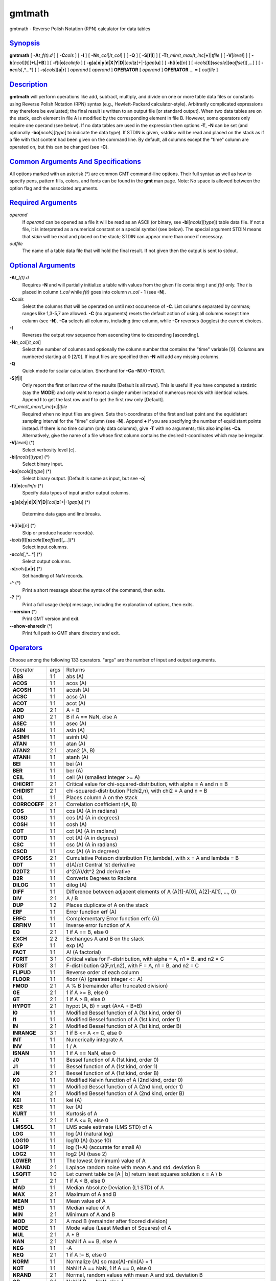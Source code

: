 *******
gmtmath
*******

gmtmath - Reverse Polish Notation (RPN) calculator for data tables

`Synopsis <#toc1>`_
-------------------

**gmtmath** [ **-A**\ *t\_f(t).d* ] [ **-C**\ *cols* ] [ **-I** ] [
**-N**\ *n\_col*\ [/*t\_col*] ] [ **-Q** ] [ **-S**\ [**f**\ \|\ **l**]
] [ **-T**\ *t\_min*/*t\_max*/*t\_inc*\ [**+**\ ]\|\ *tfile* ] [
**-V**\ [*level*\ ] ] [
**-b**\ [*ncol*\ ][**t**\ ][\ **+L**\ \|\ **+B**] ] [
**-f**\ [**i**\ \|\ **o**]\ *colinfo* ] [
**-g**\ [**a**\ ]\ **x**\ \|\ **y**\ \|\ **d**\ \|\ **X**\ \|\ **Y**\ \|\ **D**\ \|[*col*\ ]\ **z**\ [+\|-]\ *gap*\ [**u**\ ]
] [ **-h**\ [**i**\ \|\ **o**][*n*\ ] ] [
**-i**\ *cols*\ [**l**\ ][\ **s**\ *scale*][\ **o**\ *offset*][,\ *...*]
] [ **-o**\ *cols*\ [,*...*] ] [ **-s**\ [*cols*\ ][\ **a**\ \|\ **r**]
] *operand* [ *operand* ] **OPERATOR** [ *operand* ] **OPERATOR** ...
**=** [ *outfile* ]

`Description <#toc2>`_
----------------------

**gmtmath** will perform operations like add, subtract, multiply, and
divide on one or more table data files or constants using Reverse Polish
Notation (RPN) syntax (e.g., Hewlett-Packard calculator-style).
Arbitrarily complicated expressions may therefore be evaluated; the
final result is written to an output file [or standard output]. When two
data tables are on the stack, each element in file A is modified by the
corresponding element in file B. However, some operators only require
one operand (see below). If no data tables are used in the expression
then options **-T**, **-N** can be set (and optionally
**-bo**\ [*ncols*\ ][*type*\ ] to indicate the data type). If STDIN is
given, <stdin> will be read and placed on the stack as if a file with
that content had been given on the command line. By default, all columns
except the "time" column are operated on, but this can be changed (see
**-C**).

`Common Arguments And Specifications <#toc3>`_
----------------------------------------------

All options marked with an asterisk (\*) are common GMT command-line
options. Their full syntax as well as how to specify pens, pattern
fills, colors, and fonts can be found in the **gmt** man page. Note: No
space is allowed between the option flag and the associated arguments.

`Required Arguments <#toc4>`_
-----------------------------

*operand*
    If *operand* can be opened as a file it will be read as an ASCII (or
    binary, see **-bi**\ [*ncols*\ ][*type*\ ]) table data file. If not
    a file, it is interpreted as a numerical constant or a special
    symbol (see below). The special argument STDIN means that *stdin*
    will be read and placed on the stack; STDIN can appear more than
    once if necessary.
*outfile*
    The name of a table data file that will hold the final result. If
    not given then the output is sent to stdout.

`Optional Arguments <#toc5>`_
-----------------------------

**-A**\ *t\_f(t).d*
    Requires **-N** and will partially initialize a table with values
    from the given file containing *t* and *f(t)* only. The *t* is
    placed in column *t\_col* while *f(t)* goes into column *n\_col* - 1
    (see **-N**).
**-C**\ *cols*
    Select the columns that will be operated on until next occurrence of
    **-C**. List columns separated by commas; ranges like 1,3-5,7 are
    allowed. **-C** (no arguments) resets the default action of using
    all columns except time column (see **-N**). **-Ca** selects all
    columns, including time column, while **-Cr** reverses (toggles) the
    current choices.
**-I**
    Reverses the output row sequence from ascending time to descending
    [ascending].
**-N**\ *n\_col*\ [/*t\_col*]
    Select the number of columns and optionally the column number that
    contains the "time" variable [0]. Columns are numbered starting at 0
    [2/0]. If input files are specified then **-N** will add any missing
    columns.
**-Q**
    Quick mode for scalar calculation. Shorthand for **-Ca** **-N**\ 1/0
    **-T**\ 0/0/1.
**-S**\ [**f**\ \|\ **l**]
    Only report the first or last row of the results [Default is all
    rows]. This is useful if you have computed a statistic (say the
    **MODE**) and only want to report a single number instead of
    numerous records with identical values. Append **l** to get the last
    row and **f** to get the first row only [Default].
**-T**\ *t\_min*/*t\_max*/*t\_inc*\ [**+**\ ]\|\ *tfile*
    Required when no input files are given. Sets the t-coordinates of
    the first and last point and the equidistant sampling interval for
    the "time" column (see **-N**). Append **+** if you are specifying
    the number of equidistant points instead. If there is no time column
    (only data columns), give **-T** with no arguments; this also
    implies **-Ca**. Alternatively, give the name of a file whose first
    column contains the desired t-coordinates which may be irregular.
**-V**\ [*level*\ ] (\*)
    Select verbosity level [c].
**-bi**\ [*ncols*\ ][*type*\ ] (\*)
    Select binary input.
**-bo**\ [*ncols*\ ][*type*\ ] (\*)
    Select binary output. [Default is same as input, but see **-o**]
**-f**\ [**i**\ \|\ **o**]\ *colinfo* (\*)
    Specify data types of input and/or output columns.
**-g**\ [**a**\ ]\ **x**\ \|\ **y**\ \|\ **d**\ \|\ **X**\ \|\ **Y**\ \|\ **D**\ \|[*col*\ ]\ **z**\ [+\|-]\ *gap*\ [**u**\ ]
(\*)
    Determine data gaps and line breaks.
**-h**\ [**i**\ \|\ **o**][*n*\ ] (\*)
    Skip or produce header record(s).
**-i**\ *cols*\ [**l**\ ][\ **s**\ *scale*][\ **o**\ *offset*][,\ *...*](\*)
    Select input columns.
**-o**\ *cols*\ [,*...*] (\*)
    Select output columns.
**-s**\ [*cols*\ ][\ **a**\ \|\ **r**] (\*)
    Set handling of NaN records.
**-^** (\*)
    Print a short message about the syntax of the command, then exits.
**-?** (\*)
    Print a full usage (help) message, including the explanation of
    options, then exits.
**--version** (\*)
    Print GMT version and exit.
**--show-sharedir** (\*)
    Print full path to GMT share directory and exit.

`Operators <#toc6>`_
--------------------

Choose among the following 133 operators. "args" are the number of input
and output arguments.

+-----------------+--------+--------------------------------------------------------------------------------------------+
| Operator        | args   | Returns                                                                                    |
+-----------------+--------+--------------------------------------------------------------------------------------------+
| **ABS**         | 1 1    | abs (A)                                                                                    |
+-----------------+--------+--------------------------------------------------------------------------------------------+
| **ACOS**        | 1 1    | acos (A)                                                                                   |
+-----------------+--------+--------------------------------------------------------------------------------------------+
| **ACOSH**       | 1 1    | acosh (A)                                                                                  |
+-----------------+--------+--------------------------------------------------------------------------------------------+
| **ACSC**        | 1 1    | acsc (A)                                                                                   |
+-----------------+--------+--------------------------------------------------------------------------------------------+
| **ACOT**        | 1 1    | acot (A)                                                                                   |
+-----------------+--------+--------------------------------------------------------------------------------------------+
| **ADD**         | 2 1    | A + B                                                                                      |
+-----------------+--------+--------------------------------------------------------------------------------------------+
| **AND**         | 2 1    | B if A == NaN, else A                                                                      |
+-----------------+--------+--------------------------------------------------------------------------------------------+
| **ASEC**        | 1 1    | asec (A)                                                                                   |
+-----------------+--------+--------------------------------------------------------------------------------------------+
| **ASIN**        | 1 1    | asin (A)                                                                                   |
+-----------------+--------+--------------------------------------------------------------------------------------------+
| **ASINH**       | 1 1    | asinh (A)                                                                                  |
+-----------------+--------+--------------------------------------------------------------------------------------------+
| **ATAN**        | 1 1    | atan (A)                                                                                   |
+-----------------+--------+--------------------------------------------------------------------------------------------+
| **ATAN2**       | 2 1    | atan2 (A, B)                                                                               |
+-----------------+--------+--------------------------------------------------------------------------------------------+
| **ATANH**       | 1 1    | atanh (A)                                                                                  |
+-----------------+--------+--------------------------------------------------------------------------------------------+
| **BEI**         | 1 1    | bei (A)                                                                                    |
+-----------------+--------+--------------------------------------------------------------------------------------------+
| **BER**         | 1 1    | ber (A)                                                                                    |
+-----------------+--------+--------------------------------------------------------------------------------------------+
| **CEIL**        | 1 1    | ceil (A) (smallest integer >= A)                                                           |
+-----------------+--------+--------------------------------------------------------------------------------------------+
| **CHICRIT**     | 2 1    | Critical value for chi-squared-distribution, with alpha = A and n = B                      |
+-----------------+--------+--------------------------------------------------------------------------------------------+
| **CHIDIST**     | 2 1    | chi-squared-distribution P(chi2,n), with chi2 = A and n = B                                |
+-----------------+--------+--------------------------------------------------------------------------------------------+
| **COL**         | 1 1    | Places column A on the stack                                                               |
+-----------------+--------+--------------------------------------------------------------------------------------------+
| **CORRCOEFF**   | 2 1    | Correlation coefficient r(A, B)                                                            |
+-----------------+--------+--------------------------------------------------------------------------------------------+
| **COS**         | 1 1    | cos (A) (A in radians)                                                                     |
+-----------------+--------+--------------------------------------------------------------------------------------------+
| **COSD**        | 1 1    | cos (A) (A in degrees)                                                                     |
+-----------------+--------+--------------------------------------------------------------------------------------------+
| **COSH**        | 1 1    | cosh (A)                                                                                   |
+-----------------+--------+--------------------------------------------------------------------------------------------+
| **COT**         | 1 1    | cot (A) (A in radians)                                                                     |
+-----------------+--------+--------------------------------------------------------------------------------------------+
| **COTD**        | 1 1    | cot (A) (A in degrees)                                                                     |
+-----------------+--------+--------------------------------------------------------------------------------------------+
| **CSC**         | 1 1    | csc (A) (A in radians)                                                                     |
+-----------------+--------+--------------------------------------------------------------------------------------------+
| **CSCD**        | 1 1    | csc (A) (A in degrees)                                                                     |
+-----------------+--------+--------------------------------------------------------------------------------------------+
| **CPOISS**      | 2 1    | Cumulative Poisson distribution F(x,lambda), with x = A and lambda = B                     |
+-----------------+--------+--------------------------------------------------------------------------------------------+
| **DDT**         | 1 1    | d(A)/dt Central 1st derivative                                                             |
+-----------------+--------+--------------------------------------------------------------------------------------------+
| **D2DT2**       | 1 1    | d^2(A)/dt^2 2nd derivative                                                                 |
+-----------------+--------+--------------------------------------------------------------------------------------------+
| **D2R**         | 1 1    | Converts Degrees to Radians                                                                |
+-----------------+--------+--------------------------------------------------------------------------------------------+
| **DILOG**       | 1 1    | dilog (A)                                                                                  |
+-----------------+--------+--------------------------------------------------------------------------------------------+
| **DIFF**        | 1 1    | Difference between adjacent elements of A (A[1]-A[0], A[2]-A[1], ..., 0)                   |
+-----------------+--------+--------------------------------------------------------------------------------------------+
| **DIV**         | 2 1    | A / B                                                                                      |
+-----------------+--------+--------------------------------------------------------------------------------------------+
| **DUP**         | 1 2    | Places duplicate of A on the stack                                                         |
+-----------------+--------+--------------------------------------------------------------------------------------------+
| **ERF**         | 1 1    | Error function erf (A)                                                                     |
+-----------------+--------+--------------------------------------------------------------------------------------------+
| **ERFC**        | 1 1    | Complementary Error function erfc (A)                                                      |
+-----------------+--------+--------------------------------------------------------------------------------------------+
| **ERFINV**      | 1 1    | Inverse error function of A                                                                |
+-----------------+--------+--------------------------------------------------------------------------------------------+
| **EQ**          | 2 1    | 1 if A == B, else 0                                                                        |
+-----------------+--------+--------------------------------------------------------------------------------------------+
| **EXCH**        | 2 2    | Exchanges A and B on the stack                                                             |
+-----------------+--------+--------------------------------------------------------------------------------------------+
| **EXP**         | 1 1    | exp (A)                                                                                    |
+-----------------+--------+--------------------------------------------------------------------------------------------+
| **FACT**        | 1 1    | A! (A factorial)                                                                           |
+-----------------+--------+--------------------------------------------------------------------------------------------+
| **FCRIT**       | 3 1    | Critical value for F-distribution, with alpha = A, n1 = B, and n2 = C                      |
+-----------------+--------+--------------------------------------------------------------------------------------------+
| **FDIST**       | 3 1    | F-distribution Q(F,n1,n2), with F = A, n1 = B, and n2 = C                                  |
+-----------------+--------+--------------------------------------------------------------------------------------------+
| **FLIPUD**      | 1 1    | Reverse order of each column                                                               |
+-----------------+--------+--------------------------------------------------------------------------------------------+
| **FLOOR**       | 1 1    | floor (A) (greatest integer <= A)                                                          |
+-----------------+--------+--------------------------------------------------------------------------------------------+
| **FMOD**        | 2 1    | A % B (remainder after truncated division)                                                 |
+-----------------+--------+--------------------------------------------------------------------------------------------+
| **GE**          | 2 1    | 1 if A >= B, else 0                                                                        |
+-----------------+--------+--------------------------------------------------------------------------------------------+
| **GT**          | 2 1    | 1 if A > B, else 0                                                                         |
+-----------------+--------+--------------------------------------------------------------------------------------------+
| **HYPOT**       | 2 1    | hypot (A, B) = sqrt (A\*A + B\*B)                                                          |
+-----------------+--------+--------------------------------------------------------------------------------------------+
| **I0**          | 1 1    | Modified Bessel function of A (1st kind, order 0)                                          |
+-----------------+--------+--------------------------------------------------------------------------------------------+
| **I1**          | 1 1    | Modified Bessel function of A (1st kind, order 1)                                          |
+-----------------+--------+--------------------------------------------------------------------------------------------+
| **IN**          | 2 1    | Modified Bessel function of A (1st kind, order B)                                          |
+-----------------+--------+--------------------------------------------------------------------------------------------+
| **INRANGE**     | 3 1    | 1 if B <= A <= C, else 0                                                                   |
+-----------------+--------+--------------------------------------------------------------------------------------------+
| **INT**         | 1 1    | Numerically integrate A                                                                    |
+-----------------+--------+--------------------------------------------------------------------------------------------+
| **INV**         | 1 1    | 1 / A                                                                                      |
+-----------------+--------+--------------------------------------------------------------------------------------------+
| **ISNAN**       | 1 1    | 1 if A == NaN, else 0                                                                      |
+-----------------+--------+--------------------------------------------------------------------------------------------+
| **J0**          | 1 1    | Bessel function of A (1st kind, order 0)                                                   |
+-----------------+--------+--------------------------------------------------------------------------------------------+
| **J1**          | 1 1    | Bessel function of A (1st kind, order 1)                                                   |
+-----------------+--------+--------------------------------------------------------------------------------------------+
| **JN**          | 2 1    | Bessel function of A (1st kind, order B)                                                   |
+-----------------+--------+--------------------------------------------------------------------------------------------+
| **K0**          | 1 1    | Modified Kelvin function of A (2nd kind, order 0)                                          |
+-----------------+--------+--------------------------------------------------------------------------------------------+
| **K1**          | 1 1    | Modified Bessel function of A (2nd kind, order 1)                                          |
+-----------------+--------+--------------------------------------------------------------------------------------------+
| **KN**          | 2 1    | Modified Bessel function of A (2nd kind, order B)                                          |
+-----------------+--------+--------------------------------------------------------------------------------------------+
| **KEI**         | 1 1    | kei (A)                                                                                    |
+-----------------+--------+--------------------------------------------------------------------------------------------+
| **KER**         | 1 1    | ker (A)                                                                                    |
+-----------------+--------+--------------------------------------------------------------------------------------------+
| **KURT**        | 1 1    | Kurtosis of A                                                                              |
+-----------------+--------+--------------------------------------------------------------------------------------------+
| **LE**          | 2 1    | 1 if A <= B, else 0                                                                        |
+-----------------+--------+--------------------------------------------------------------------------------------------+
| **LMSSCL**      | 1 1    | LMS scale estimate (LMS STD) of A                                                          |
+-----------------+--------+--------------------------------------------------------------------------------------------+
| **LOG**         | 1 1    | log (A) (natural log)                                                                      |
+-----------------+--------+--------------------------------------------------------------------------------------------+
| **LOG10**       | 1 1    | log10 (A) (base 10)                                                                        |
+-----------------+--------+--------------------------------------------------------------------------------------------+
| **LOG1P**       | 1 1    | log (1+A) (accurate for small A)                                                           |
+-----------------+--------+--------------------------------------------------------------------------------------------+
| **LOG2**        | 1 1    | log2 (A) (base 2)                                                                          |
+-----------------+--------+--------------------------------------------------------------------------------------------+
| **LOWER**       | 1 1    | The lowest (minimum) value of A                                                            |
+-----------------+--------+--------------------------------------------------------------------------------------------+
| **LRAND**       | 2 1    | Laplace random noise with mean A and std. deviation B                                      |
+-----------------+--------+--------------------------------------------------------------------------------------------+
| **LSQFIT**      | 1 0    | Let current table be [A \| b] return least squares solution x = A \\ b                     |
+-----------------+--------+--------------------------------------------------------------------------------------------+
| **LT**          | 2 1    | 1 if A < B, else 0                                                                         |
+-----------------+--------+--------------------------------------------------------------------------------------------+
| **MAD**         | 1 1    | Median Absolute Deviation (L1 STD) of A                                                    |
+-----------------+--------+--------------------------------------------------------------------------------------------+
| **MAX**         | 2 1    | Maximum of A and B                                                                         |
+-----------------+--------+--------------------------------------------------------------------------------------------+
| **MEAN**        | 1 1    | Mean value of A                                                                            |
+-----------------+--------+--------------------------------------------------------------------------------------------+
| **MED**         | 1 1    | Median value of A                                                                          |
+-----------------+--------+--------------------------------------------------------------------------------------------+
| **MIN**         | 2 1    | Minimum of A and B                                                                         |
+-----------------+--------+--------------------------------------------------------------------------------------------+
| **MOD**         | 2 1    | A mod B (remainder after floored division)                                                 |
+-----------------+--------+--------------------------------------------------------------------------------------------+
| **MODE**        | 1 1    | Mode value (Least Median of Squares) of A                                                  |
+-----------------+--------+--------------------------------------------------------------------------------------------+
| **MUL**         | 2 1    | A \* B                                                                                     |
+-----------------+--------+--------------------------------------------------------------------------------------------+
| **NAN**         | 2 1    | NaN if A == B, else A                                                                      |
+-----------------+--------+--------------------------------------------------------------------------------------------+
| **NEG**         | 1 1    | -A                                                                                         |
+-----------------+--------+--------------------------------------------------------------------------------------------+
| **NEQ**         | 2 1    | 1 if A != B, else 0                                                                        |
+-----------------+--------+--------------------------------------------------------------------------------------------+
| **NORM**        | 1 1    | Normalize (A) so max(A)-min(A) = 1                                                         |
+-----------------+--------+--------------------------------------------------------------------------------------------+
| **NOT**         | 1 1    | NaN if A == NaN, 1 if A == 0, else 0                                                       |
+-----------------+--------+--------------------------------------------------------------------------------------------+
| **NRAND**       | 2 1    | Normal, random values with mean A and std. deviation B                                     |
+-----------------+--------+--------------------------------------------------------------------------------------------+
| **OR**          | 2 1    | NaN if B == NaN, else A                                                                    |
+-----------------+--------+--------------------------------------------------------------------------------------------+
| **PLM**         | 3 1    | Associated Legendre polynomial P(A) degree B order C                                       |
+-----------------+--------+--------------------------------------------------------------------------------------------+
| **PLMg**        | 3 1    | Normalized associated Legendre polynomial P(A) degree B order C (geophysical convention)   |
+-----------------+--------+--------------------------------------------------------------------------------------------+
| **POP**         | 1 0    | Delete top element from the stack                                                          |
+-----------------+--------+--------------------------------------------------------------------------------------------+
| **POW**         | 2 1    | A ^ B                                                                                      |
+-----------------+--------+--------------------------------------------------------------------------------------------+
| **PQUANT**      | 2 1    | The B’th Quantile (0-100%) of A                                                            |
+-----------------+--------+--------------------------------------------------------------------------------------------+
| **PSI**         | 1 1    | Psi (or Digamma) of A                                                                      |
+-----------------+--------+--------------------------------------------------------------------------------------------+
| **PV**          | 3 1    | Legendre function Pv(A) of degree v = real(B) + imag(C)                                    |
+-----------------+--------+--------------------------------------------------------------------------------------------+
| **QV**          | 3 1    | Legendre function Qv(A) of degree v = real(B) + imag(C)                                    |
+-----------------+--------+--------------------------------------------------------------------------------------------+
| **R2**          | 2 1    | R2 = A^2 + B^2                                                                             |
+-----------------+--------+--------------------------------------------------------------------------------------------+
| **R2D**         | 1 1    | Convert Radians to Degrees                                                                 |
+-----------------+--------+--------------------------------------------------------------------------------------------+
| **RAND**        | 2 1    | Uniform random values between A and B                                                      |
+-----------------+--------+--------------------------------------------------------------------------------------------+
| **RINT**        | 1 1    | rint (A) (round to integral value nearest to A)                                            |
+-----------------+--------+--------------------------------------------------------------------------------------------+
| **ROTT**        | 2 1    | Rotate A by the (constant) shift B in the t-direction                                      |
+-----------------+--------+--------------------------------------------------------------------------------------------+
| **SEC**         | 1 1    | sec (A) (A in radians)                                                                     |
+-----------------+--------+--------------------------------------------------------------------------------------------+
| **SECD**        | 1 1    | sec (A) (A in degrees)                                                                     |
+-----------------+--------+--------------------------------------------------------------------------------------------+
| **SIGN**        | 1 1    | sign (+1 or -1) of A                                                                       |
+-----------------+--------+--------------------------------------------------------------------------------------------+
| **SIN**         | 1 1    | sin (A) (A in radians)                                                                     |
+-----------------+--------+--------------------------------------------------------------------------------------------+
| **SINC**        | 1 1    | sinc (A) (sin (pi\*A)/(pi\*A))                                                             |
+-----------------+--------+--------------------------------------------------------------------------------------------+
| **SIND**        | 1 1    | sin (A) (A in degrees)                                                                     |
+-----------------+--------+--------------------------------------------------------------------------------------------+
| **SINH**        | 1 1    | sinh (A)                                                                                   |
+-----------------+--------+--------------------------------------------------------------------------------------------+
| **SKEW**        | 1 1    | Skewness of A                                                                              |
+-----------------+--------+--------------------------------------------------------------------------------------------+
| **SQR**         | 1 1    | A^2                                                                                        |
+-----------------+--------+--------------------------------------------------------------------------------------------+
| **SQRT**        | 1 1    | sqrt (A)                                                                                   |
+-----------------+--------+--------------------------------------------------------------------------------------------+
| **STD**         | 1 1    | Standard deviation of A                                                                    |
+-----------------+--------+--------------------------------------------------------------------------------------------+
| **STEP**        | 1 1    | Heaviside step function H(A)                                                               |
+-----------------+--------+--------------------------------------------------------------------------------------------+
| **STEPT**       | 1 1    | Heaviside step function H(t-A)                                                             |
+-----------------+--------+--------------------------------------------------------------------------------------------+
| **SUB**         | 2 1    | A - B                                                                                      |
+-----------------+--------+--------------------------------------------------------------------------------------------+
| **SUM**         | 1 1    | Cumulative sum of A                                                                        |
+-----------------+--------+--------------------------------------------------------------------------------------------+
| **TAN**         | 1 1    | tan (A) (A in radians)                                                                     |
+-----------------+--------+--------------------------------------------------------------------------------------------+
| **TAND**        | 1 1    | tan (A) (A in degrees)                                                                     |
+-----------------+--------+--------------------------------------------------------------------------------------------+
| **TANH**        | 1 1    | tanh (A)                                                                                   |
+-----------------+--------+--------------------------------------------------------------------------------------------+
| **TN**          | 2 1    | Chebyshev polynomial Tn(-1<A<+1) of degree B                                               |
+-----------------+--------+--------------------------------------------------------------------------------------------+
| **TCRIT**       | 2 1    | Critical value for Student’s t-distribution, with alpha = A and n = B                      |
+-----------------+--------+--------------------------------------------------------------------------------------------+
| **TDIST**       | 2 1    | Student’s t-distribution A(t,n), with t = A, and n = B                                     |
+-----------------+--------+--------------------------------------------------------------------------------------------+
| **UPPER**       | 1 1    | The highest (maximum) value of A                                                           |
+-----------------+--------+--------------------------------------------------------------------------------------------+
| **XOR**         | 2 1    | B if A == NaN, else A                                                                      |
+-----------------+--------+--------------------------------------------------------------------------------------------+
| **Y0**          | 1 1    | Bessel function of A (2nd kind, order 0)                                                   |
+-----------------+--------+--------------------------------------------------------------------------------------------+
| **Y1**          | 1 1    | Bessel function of A (2nd kind, order 1)                                                   |
+-----------------+--------+--------------------------------------------------------------------------------------------+
| **YN**          | 2 1    | Bessel function of A (2nd kind, order B)                                                   |
+-----------------+--------+--------------------------------------------------------------------------------------------+
| **ZCRIT**       | 1 1    | Critical value for the normal-distribution, with alpha = A                                 |
+-----------------+--------+--------------------------------------------------------------------------------------------+
| **ZDIST**       | 1 1    | Cumulative normal-distribution C(x), with x = A                                            |
+-----------------+--------+--------------------------------------------------------------------------------------------+
| **ROOTS**       | 2 1    | Treats col A as f(t) = 0 and returns its roots                                             |
+-----------------+--------+--------------------------------------------------------------------------------------------+

`Symbols <#toc7>`_
------------------

The following symbols have special meaning:

+-------------+----------------------------+
| **PI**      | 3.1415926...               |
+-------------+----------------------------+
| **E**       | 2.7182818...               |
+-------------+----------------------------+
| **EULER**   | 0.5772156...               |
+-------------+----------------------------+
| **TMIN**    | Minimum t value            |
+-------------+----------------------------+
| **TMAX**    | Maximum t value            |
+-------------+----------------------------+
| **TINC**    | t increment                |
+-------------+----------------------------+
| **N**       | The number of records      |
+-------------+----------------------------+
| **T**       | Table with t-coordinates   |
+-------------+----------------------------+

`Ascii Format Precision <#toc8>`_
---------------------------------

The ASCII output formats of numerical data are controlled by parameters
in your **gmt.conf** file. Longitude and latitude are formatted
according to **FORMAT\_GEO\_OUT**, whereas other values are formatted
according to **FORMAT\_FLOAT\_OUT**. Be aware that the format in effect
can lead to loss of precision in the output, which can lead to various
problems downstream. If you find the output is not written with enough
precision, consider switching to binary output (**-bo** if available) or
specify more decimals using the **FORMAT\_FLOAT\_OUT** setting.

`Notes On Operators <#toc9>`_
-----------------------------

(1) The operators **PLM** and **PLMg** calculate the associated Legendre
polynomial of degree L and order M in x which must satisfy -1 <= x <= +1
and 0 <= M <= L. x, L, and M are the three arguments preceding the
operator. **PLM** is not normalized and includes the Condon-Shortley
phase (-1)^M. **PLMg** is normalized in the way that is most commonly
used in geophysics. The C-S phase can be added by using -M as argument.
**PLM** will overflow at higher degrees, whereas **PLMg** is stable
until ultra high degrees (at least 3000).

(2) Files that have the same names as some operators, e.g., **ADD**,
**SIGN**, **=**, etc. should be identified by prepending the current
directory (i.e., ./).

(3) The stack depth limit is hard-wired to 100.

(4) All functions expecting a positive radius (e.g., **LOG**, **KEI**,
etc.) are passed the absolute value of their argument.

(5) The **DDT** and **D2DT2** functions only work on regularly spaced
data.

(6) All derivatives are based on central finite differences, with
natural boundary conditions.

(7) **ROOTS** must be the last operator on the stack, only followed by
**=**.

`Macros <#toc10>`_
------------------

Users may save their favorite operator combinations as macros via the
file .gmtmath in their current or user directory. The file may contain
any number of macros (one per record); comment lines starting with # are
skipped. The format for the macros is **name** = **arg1 arg2 ... arg2**
: *comment* where **name** is how the macro will be used. When this
operator appears on the command line we simply replace it with the
listed argument list. No macro may call another macro. As an example,
the following macro expects that the time-column contains seafloor ages
in Myr and computes the predicted half-space bathymetry:

**DEPTH** = **SQRT 350 MUL 2500 ADD NEG** : *usage: DEPTH to return
half-space seafloor depths*

`Examples <#toc11>`_
--------------------

To take the square root of the content of the second data column being
piped through **gmtmath** by process1 and pipe it through a 3rd process,
use

process1 \| gmtmath STDIN SQRT = \| process3

To take log10 of the average of 2 data files, use

gmtmath file1.d file2.d ADD 0.5 MUL LOG10 = file3.d

Given the file samples.d, which holds seafloor ages in m.y. and seafloor
depth in m, use the relation depth(in m) = 2500 + 350 \* sqrt (age) to
print the depth anomalies:

gmtmath samples.d T SQRT 350 MUL 2500 ADD SUB = \| lpr

To take the average of columns 1 and 4-6 in the three data sets sizes.1,
sizes.2, and sizes.3, use

gmtmath -C1,4-6 sizes.1 sizes.2 ADD sizes.3 ADD 3 DIV = ave.d

To take the 1-column data set ages.d and calculate the modal value and
assign it to a variable, try

set mode\_age = ‘gmtmath -S -T ages.d MODE =‘

To evaluate the dilog(x) function for coordinates given in the file t.d:

gmtmath -Tt.d T DILOG = dilog.d

To use gmtmath as a RPN Hewlett-Packard calculator on scalars (i.e., no
input files) and calculate arbitrary expressions, use the **-Q** option.
As an example, we will calculate the value of Kei (((1 + 1.75)/2.2) +
cos (60)) and store the result in the shell variable z:

set z = ‘gmtmath -Q 1 1.75 ADD 2.2 DIV 60 COSD ADD KEI =‘

To use **gmtmath** as a general least squares equation solver, imagine
that the current table is the augmented matrix [ A \| b ] and you want
the least squares solution x to the matrix equation A \* x = b. The
operator **LSQFIT** does this; it is your job to populate the matrix
correctly first. The **-A** option will facilitate this. Suppose you
have a 2-column file ty.d with *t* and *b(t)* and you would like to fit
a the model y(t) = a + b\*t + c\*H(t-t0), where H is the Heaviside step
function for a given t0 = 1.55. Then, you need a 4-column augmented
table loaded with t in column 0 and your observed y(t) in column 3. The
calculation becomes

gmtmath -N4/1 -Aty.d -C0 1 ADD -C2 1.55 STEPT ADD -Ca LSQFIT =
solution.d

Note we use the **-C** option to select which columns we are working on,
then make active all the columns we need (here all of them, with
**-Ca**) before calling **LSQFIT**. The second and fourth columns (col
numbers 1 and 3) are preloaded with t and y(t), respectively, the other
columns are zero. If you already have a pre-calculated table with the
augmented matrix [ A \| b ] in a file (say lsqsys.d), the least squares
solution is simply

**gmtmath** **-T** lsqsys.d **LSQFIT =** solution.d

`References <#toc12>`_
----------------------

Abramowitz, M., and I. A. Stegun, 1964, *Handbook of Mathematical
Functions*, Applied Mathematics Series, vol. 55, Dover, New York.

Holmes, S. A., and W. E. Featherstone, 2002, A unified approach to the
Clenshaw summation and the recursive computation of very high degree and
order normalized associated Legendre functions. *Journal of Geodesy*,
76, 279-299.

Press, W. H., S. A. Teukolsky, W. T. Vetterling, and B. P. Flannery,
1992, *Numerical Recipes*, 2nd edition, Cambridge Univ., New York.

Spanier, J., and K. B. Oldman, 1987, *An Atlas of Functions*, Hemisphere
Publishing Corp.

`See Also <#toc13>`_
--------------------

`*gmt*\ (1) <gmt.html>`_ , `*grdmath*\ (1) <grdmath.html>`_
